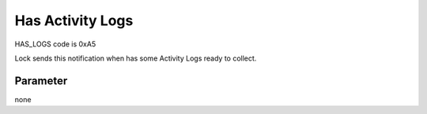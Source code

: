 Has Activity Logs
=================

HAS_LOGS code is 0xA5

Lock sends this notification when has some Activity Logs ready to collect. 

Parameter
---------
none